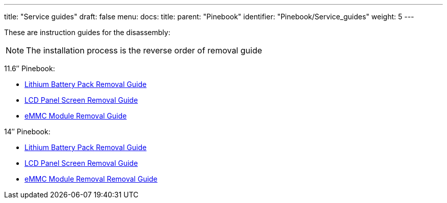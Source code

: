 ---
title: "Service guides"
draft: false
menu:
  docs:
    title:
    parent: "Pinebook"
    identifier: "Pinebook/Service_guides"
    weight: 5
---

These are instruction guides for the disassembly:

NOTE: The installation process is the reverse order of removal guide

11.6″ Pinebook:

* http://files.pine64.org/doc/pinebook/guide/Pinebook_11.6-Battery_Removal_Guide.pdf[Lithium Battery Pack Removal Guide]
* http://files.pine64.org/doc/pinebook/guide/Pinebook_11.6-Screen_Removal_Guide.pdf[LCD Panel Screen Removal Guide]
* http://files.pine64.org/doc/pinebook/guide/Pinebook_11.6-eMMC_Removal_Guide.pdf[eMMC Module Removal Guide]

14″ Pinebook:

* http://files.pine64.org/doc/pinebook/guide/Pinebook_14-Battery_Removal_Guide.pdf[Lithium Battery Pack Removal Guide]
* http://files.pine64.org/doc/pinebook/guide/Pinebook_14-Screen_Removal_Guide.pdf[LCD Panel Screen Removal Guide]
* http://files.pine64.org/doc/pinebook/guide/Pinebook_14-eMMC_Removal_Guide.pdf[eMMC Module Removal Removal Guide]

